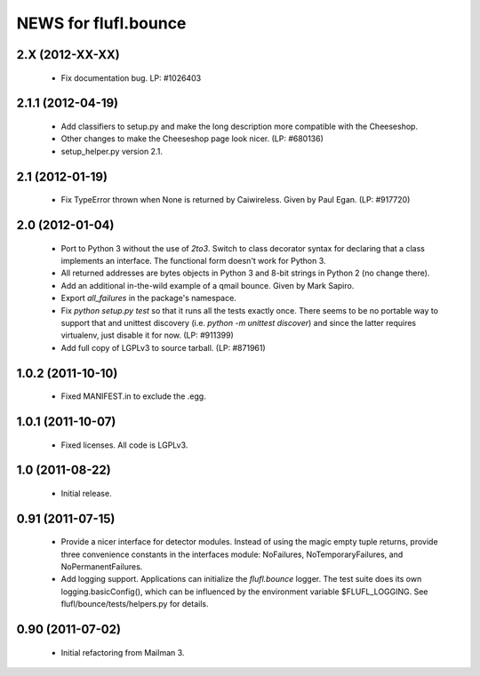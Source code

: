 =====================
NEWS for flufl.bounce
=====================

2.X (2012-XX-XX)
================
 * Fix documentation bug.  LP: #1026403


2.1.1 (2012-04-19)
==================
 * Add classifiers to setup.py and make the long description more compatible
   with the Cheeseshop.
 * Other changes to make the Cheeseshop page look nicer.  (LP: #680136)
 * setup_helper.py version 2.1.


2.1 (2012-01-19)
================
 * Fix TypeError thrown when None is returned by Caiwireless.  Given by Paul
   Egan. (LP: #917720)


2.0 (2012-01-04)
================
 * Port to Python 3 without the use of `2to3`.  Switch to class decorator
   syntax for declaring that a class implements an interface.  The functional
   form doesn't work for Python 3.
 * All returned addresses are bytes objects in Python 3 and 8-bit strings in
   Python 2 (no change there).
 * Add an additional in-the-wild example of a qmail bounce.  Given by Mark
   Sapiro.
 * Export `all_failures` in the package's namespace.
 * Fix `python setup.py test` so that it runs all the tests exactly once.
   There seems to be no portable way to support that and unittest discovery
   (i.e. `python -m unittest discover`) and since the latter requires
   virtualenv, just disable it for now.  (LP: #911399)
 * Add full copy of LGPLv3 to source tarball. (LP: #871961)


1.0.2 (2011-10-10)
==================
 * Fixed MANIFEST.in to exclude the .egg.


1.0.1 (2011-10-07)
==================
 * Fixed licenses.  All code is LGPLv3.


1.0 (2011-08-22)
================
 * Initial release.


0.91 (2011-07-15)
=================
 * Provide a nicer interface for detector modules.  Instead of using the magic
   empty tuple returns, provide three convenience constants in the interfaces
   module: NoFailures, NoTemporaryFailures, and NoPermanentFailures.
 * Add logging support.  Applications can initialize the `flufl.bounce`
   logger.  The test suite does its own logging.basicConfig(), which can be
   influenced by the environment variable $FLUFL_LOGGING.  See
   flufl/bounce/tests/helpers.py for details.


0.90 (2011-07-02)
=================
 * Initial refactoring from Mailman 3.
